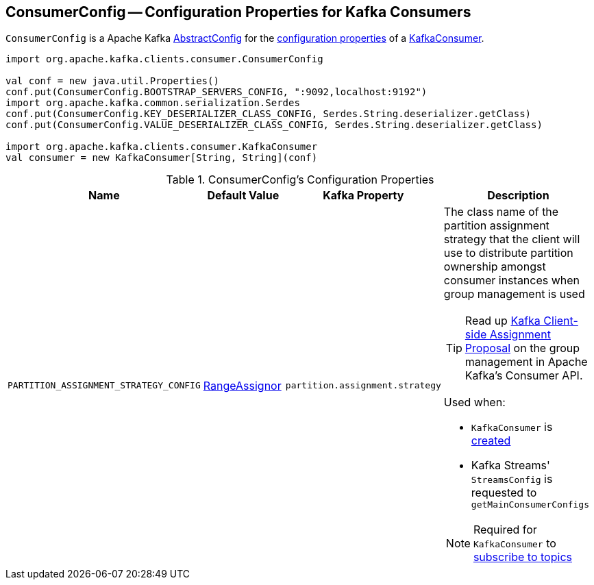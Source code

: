 == [[ConsumerConfig]] ConsumerConfig -- Configuration Properties for Kafka Consumers

`ConsumerConfig` is a Apache Kafka https://kafka.apache.org/21/javadoc/org/apache/kafka/common/config/AbstractConfig.html[AbstractConfig] for the <<properties, configuration properties>> of a <<kafka-consumer-KafkaConsumer.adoc#, KafkaConsumer>>.

[source, scala]
----
import org.apache.kafka.clients.consumer.ConsumerConfig

val conf = new java.util.Properties()
conf.put(ConsumerConfig.BOOTSTRAP_SERVERS_CONFIG, ":9092,localhost:9192")
import org.apache.kafka.common.serialization.Serdes
conf.put(ConsumerConfig.KEY_DESERIALIZER_CLASS_CONFIG, Serdes.String.deserializer.getClass)
conf.put(ConsumerConfig.VALUE_DESERIALIZER_CLASS_CONFIG, Serdes.String.deserializer.getClass)

import org.apache.kafka.clients.consumer.KafkaConsumer
val consumer = new KafkaConsumer[String, String](conf)
----

[[properties]]
.ConsumerConfig's Configuration Properties
[cols="1m,1,1m,2",options="header",width="100%"]
|===
| Name
| Default Value
| Kafka Property
| Description

| PARTITION_ASSIGNMENT_STRATEGY_CONFIG
| <<kafka-consumer-RangeAssignor.adoc#, RangeAssignor>>
| partition.assignment.strategy
a| [[PARTITION_ASSIGNMENT_STRATEGY_CONFIG]] The class name of the partition assignment strategy that the client will use to distribute partition ownership amongst consumer instances when group management is used

TIP: Read up https://cwiki.apache.org/confluence/display/KAFKA/Kafka+Client-side+Assignment+Proposal[Kafka Client-side Assignment Proposal] on the group management in Apache Kafka's Consumer API.

Used when:

* `KafkaConsumer` is <<kafka-consumer-KafkaConsumer.adoc#assignors, created>>

* Kafka Streams' `StreamsConfig` is requested to `getMainConsumerConfigs`

NOTE: Required for `KafkaConsumer` to <<kafka-consumer-KafkaConsumer.adoc#subscribe, subscribe to topics>>
|===
